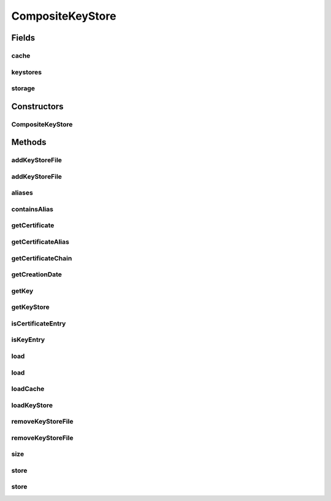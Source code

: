 .. java:import:: java.io File

.. java:import:: java.io FileInputStream

.. java:import:: java.io FileNotFoundException

.. java:import:: java.io FileOutputStream

.. java:import:: java.io IOException

.. java:import:: java.io ObjectInputStream

.. java:import:: java.io ObjectOutputStream

.. java:import:: java.lang.reflect Constructor

.. java:import:: java.lang.reflect InvocationTargetException

.. java:import:: java.security Key

.. java:import:: java.security KeyStore

.. java:import:: java.security KeyStoreException

.. java:import:: java.security NoSuchAlgorithmException

.. java:import:: java.security NoSuchProviderException

.. java:import:: java.security Provider

.. java:import:: java.security Security

.. java:import:: java.security UnrecoverableKeyException

.. java:import:: java.security.cert Certificate

.. java:import:: java.security.cert CertificateException

.. java:import:: java.util Date

.. java:import:: java.util Enumeration

.. java:import:: java.util Hashtable

.. java:import:: java.util Vector

CompositeKeyStore
=================

.. java:package:: hk.hku.cecid.ebms.pkg.pki
   :noindex:

.. java:type:: public class CompositeKeyStore

   Composite keystore which manages keystores of different types. A typical Java keystore supports only one keystore type per file. That will be inconvenient for applications to manage several types of keystore. Also, this composite keystore supports managing multiple keystore files. This can be viewed as a keystore registry, that is, this object manages a pool of keystore files.

   :author: kcyee

Fields
------
cache
^^^^^

.. java:field:: protected Hashtable cache
   :outertype: CompositeKeyStore

   Internal storage of the aliases inside the keystore file

keystores
^^^^^^^^^

.. java:field:: protected Vector keystores
   :outertype: CompositeKeyStore

   Internal storage of the keystore object

storage
^^^^^^^

.. java:field:: protected Hashtable storage
   :outertype: CompositeKeyStore

   Internal storage of the keystore file information

Constructors
------------
CompositeKeyStore
^^^^^^^^^^^^^^^^^

.. java:constructor:: public CompositeKeyStore()
   :outertype: CompositeKeyStore

   Default constructor. The internal variables are being initialized.

Methods
-------
addKeyStoreFile
^^^^^^^^^^^^^^^

.. java:method:: public void addKeyStoreFile(String keyFile, String type, char[] password)
   :outertype: CompositeKeyStore

   Adds a keystore file to the keystore management pool.

   :param keyFile: the name of the keystore file
   :param type: the type of the keystore
   :param password: the password for accessing the keystore

addKeyStoreFile
^^^^^^^^^^^^^^^

.. java:method:: protected void addKeyStoreFile(File keyFile, String type, char[] password)
   :outertype: CompositeKeyStore

   Adds a keystore file to the keystore management pool.

   :param keyFile: the keystore file
   :param type: the type of the keystore
   :param password: the password for accessing the keystore

aliases
^^^^^^^

.. java:method:: public Enumeration aliases()
   :outertype: CompositeKeyStore

   Gets all the aliases of the keystores pointed by this composite keystore.

   :return: an enumeration of string, holding the aliases of the keys

containsAlias
^^^^^^^^^^^^^

.. java:method:: public boolean containsAlias(String alias)
   :outertype: CompositeKeyStore

   Determines whether a given alias exists in one of the keystores pointed by this composite keystore or not.

   :param alias: the alias of the key/certificate
   :return: true if the alias exists in one of the keystores, false & otherwise

getCertificate
^^^^^^^^^^^^^^

.. java:method:: public Certificate getCertificate(String alias) throws KeyStoreException
   :outertype: CompositeKeyStore

   Gets the certificate named by the given alias, from the collection of keystores pointed by this composite keystore.

   :param alias: the alias of the key/certificate
   :throws KeyStoreException: the keystore is corrupted
   :return: the certificate named by the given alias, null if not found

getCertificateAlias
^^^^^^^^^^^^^^^^^^^

.. java:method:: public String getCertificateAlias(Certificate cert)
   :outertype: CompositeKeyStore

   Gets the alias of the specified certificate.

   :param cert: the certificate
   :return: the alias of the certificate, if the certificate can be found in the collection of keystores pointed by this composite keystore. Otherwise, null will be returned

getCertificateChain
^^^^^^^^^^^^^^^^^^^

.. java:method:: public Certificate[] getCertificateChain(String alias) throws KeyStoreException
   :outertype: CompositeKeyStore

   Gets the certificate chain by the specified alias.

   :param alias: the alias of the key/certificate
   :throws KeyStoreException: the keystore is corrupted
   :return: the certificate chain by the specified alias, null if not found

getCreationDate
^^^^^^^^^^^^^^^

.. java:method:: public Date getCreationDate(String alias) throws KeyStoreException
   :outertype: CompositeKeyStore

   Gets the creation date of the key/certificate by the specified alias.

   :param alias: the alias of the key/certificate
   :throws KeyStoreException: the keystore is corrupted
   :return: the creation date of the key/certificate by the specified alias, null if not found

getKey
^^^^^^

.. java:method:: public Key getKey(String alias, char[] password) throws KeyStoreException, NoSuchAlgorithmException, UnrecoverableKeyException
   :outertype: CompositeKeyStore

   Gets the key by the specified alias. A password should be given also to retrieve the key.

   :param alias: the alias of the key/certificate
   :param password: the password to retrieve the key
   :throws KeyStoreException: the keystore is corrupted
   :throws NoSuchAlgorithmException: the keystore cannot be read
   :throws UnrecoverableKeyException: the keystore cannot be read
   :return: the key specified by the alias, null if not found

getKeyStore
^^^^^^^^^^^

.. java:method:: public KeyStore getKeyStore()
   :outertype: CompositeKeyStore

   Gets the first KeyStore object from the keystore management pool.

   :return: the first KeyStore object from the keystore management pool

isCertificateEntry
^^^^^^^^^^^^^^^^^^

.. java:method:: public boolean isCertificateEntry(String alias) throws KeyStoreException
   :outertype: CompositeKeyStore

   Determines whether the specified alias is specifying a certificate or not.

   :param alias: the alias of the key/certificate
   :throws KeyStoreException: the keystore is corrupted

isKeyEntry
^^^^^^^^^^

.. java:method:: public boolean isKeyEntry(String alias) throws KeyStoreException
   :outertype: CompositeKeyStore

   Determines whether the specified alias is specifying a key or not.

   :param alias: the alias of the key/certificate
   :throws KeyStoreException: the keystore is corrupted

load
^^^^

.. java:method:: public void load(String storeFileName) throws InitializationException
   :outertype: CompositeKeyStore

   Loads the composite keystore from a persistent file in the file system.

   :param storeFileName: the name of the composite keystore persistent file
   :throws InitializationException: the persistent file is corrupted

load
^^^^

.. java:method:: public void load(File storeFile) throws InitializationException
   :outertype: CompositeKeyStore

   Loads the composite keystore from a persistent file in the file system.

   :param storeFile: the composite keystore persistent file
   :throws InitializationException: the persistent file is corrupted

loadCache
^^^^^^^^^

.. java:method:: protected void loadCache()
   :outertype: CompositeKeyStore

   Loads the keystores pointed by this composite keystore into memory and create a caching of aliases.

loadKeyStore
^^^^^^^^^^^^

.. java:method:: protected KeyStore loadKeyStore(String fileName, KeyStoreFileProp ksp)
   :outertype: CompositeKeyStore

   Gets an instance of the keystore of correct type. This function will consider the Java version and determine whether to use JSSE or not. For Java version 1.4 or above, JSSE is built in. So, no need to call an external provider to create an instance of PKCS#12 formatted keystore. Otherwise, JSSE should be used, and we make use of dynamic binding to load the JSSE library.

   :param fileName: the keystore file name to load
   :param ksp: other keystore parameters for loading
   :return: keystore instance of the correct type

removeKeyStoreFile
^^^^^^^^^^^^^^^^^^

.. java:method:: public void removeKeyStoreFile(String keyFile)
   :outertype: CompositeKeyStore

   Removes a keystore file from the keystore management pool.

   :param keyFile: the name of the keystore file

removeKeyStoreFile
^^^^^^^^^^^^^^^^^^

.. java:method:: protected void removeKeyStoreFile(File keyFile)
   :outertype: CompositeKeyStore

   Removes a keystore file from the keystore management pool.

   :param keyFile: the keystore file

size
^^^^

.. java:method:: public int size()
   :outertype: CompositeKeyStore

   Gets the total number of keys/certificates in all the keystores pointed by this composite keystore.

   :return: the total number of keys/certificates

store
^^^^^

.. java:method:: public void store(String storeFileName) throws StoreException
   :outertype: CompositeKeyStore

   Stores the composite keystore to a persistent file in the file system.

   :param storeFileName: the name of the composite keystore persistent file
   :throws StoreException: the composite keystore is not successfully stored

store
^^^^^

.. java:method:: public void store(File storeFile) throws StoreException
   :outertype: CompositeKeyStore

   Stores the composite keystore to a persistent file in the file system.

   :param storeFile: the composite keystore persistent file
   :throws StoreException: the composite keystore is not successfully stored

